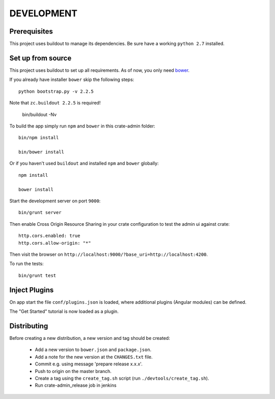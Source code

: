 ===========
DEVELOPMENT
===========

Prerequisites
=============

This project uses buildout to manage its dependencies.
Be sure have a working ``python 2.7`` installed.

Set up from source
==================

This project uses buildout to set up all requirements.
As of now, you only need `bower <http://bower.io/>`_.

If you already have installer ``bower`` skip the following steps::

    python bootstrap.py -v 2.2.5

Note that ``zc.buildout 2.2.5`` is required!

    bin/buildout -Nv

To build the app simply run ``npm`` and ``bower`` in this crate-admin folder::

    bin/npm install

    bin/bower install

Or if you haven't used ``buildout`` and installed ``npm`` and ``bower`` globally::

    npm install

    bower install

Start the development server on port ``9000``::

    bin/grunt server

Then enable Cross Origin Resource Sharing in your crate configuration to test
the admin ui against crate::

    http.cors.enabled: true
    http.cors.allow-origin: "*"

Then visit the browser on ``http://localhost:9000/?base_uri=http://localhost:4200``.

To run the tests::

    bin/grunt test

Inject Plugins
==============

On app start the file ``conf/plugins.json`` is loaded, where additional plugins
(Angular modules) can be defined.

The "Get Started" tutorial is now loaded as a plugin.


Distributing
============

Before creating a new distribution, a new version and tag should be created:

 - Add a new version to ``bower.json`` and ``package.json``.

 - Add a note for the new version at the ``CHANGES.txt`` file.

 - Commit e.g. using message 'prepare release x.x.x'.

 - Push to origin on the master branch.

 - Create a tag using the ``create_tag.sh`` script
   (run ``./devtools/create_tag.sh``).

 - Run crate-admin_release job in jenkins
